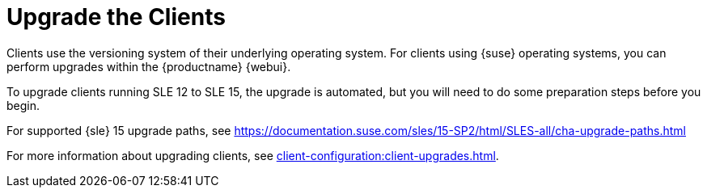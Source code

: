 [[client-upgrade]]
= Upgrade the Clients


Clients use the versioning system of their underlying operating system.
For clients using {suse} operating systems, you can perform upgrades within the {productname} {webui}.

To upgrade clients running SLE{nbsp}12 to SLE{nbsp}15, the upgrade is automated, but you will need to do some preparation steps before you begin.

For supported {sle}{nbsp}15 upgrade paths, see https://documentation.suse.com/sles/15-SP2/html/SLES-all/cha-upgrade-paths.html

For more information about upgrading clients, see xref:client-configuration:client-upgrades.adoc[].
